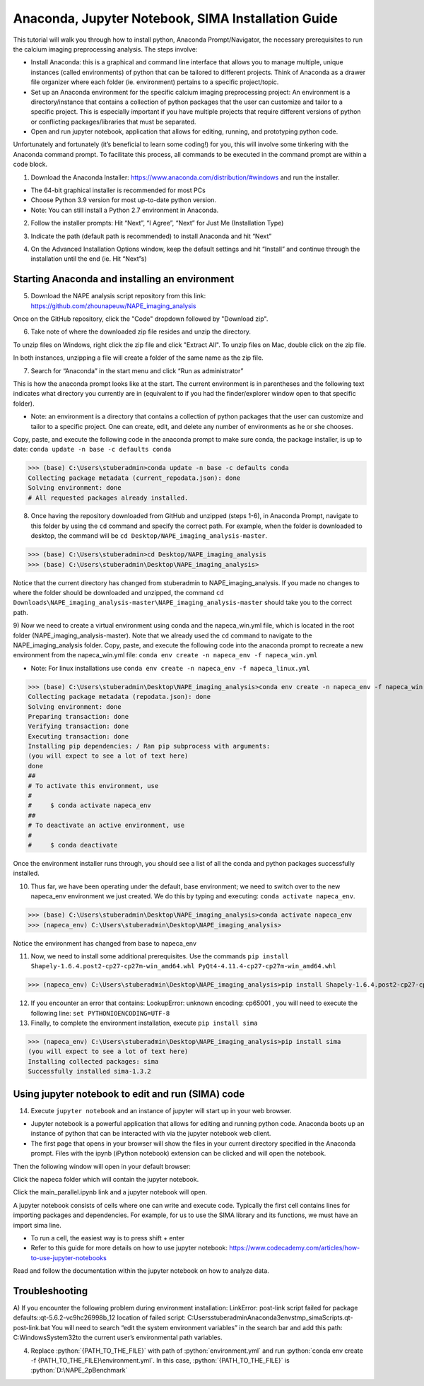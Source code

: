 Anaconda, Jupyter Notebook, SIMA Installation Guide
===================================================

This tutorial will walk you through how to install python, Anaconda Prompt/Navigator, the necessary prerequisites to run the calcium imaging preprocessing analysis. The steps involve:

.. highlight:: rst

.. role:: python(code)
    :language: python

.. |br| raw:: html

    <br>

* Install Anaconda: this is a graphical and command line interface that allows you to manage multiple, unique instances (called environments) of python that can be tailored to different projects. Think of Anaconda as a drawer file organizer where each folder (ie. environment) pertains to a specific project/topic.
* Set up an Anaconda environment for the specific calcium imaging preprocessing project: An environment is a directory/instance that contains a collection of python packages that the user can customize and tailor to a specific project. This is especially important if you have multiple projects that require different versions of python or conflicting packages/libraries that must be separated.
* Open and run jupyter notebook, application that allows for editing, running, and prototyping python code.

Unfortunately and fortunately (it’s beneficial to learn some coding!) for you, this will involve some tinkering with the Anaconda command prompt.
To facilitate this process, all commands to be executed in the command prompt are within a code block.

1) Download the Anaconda Installer: https://www.anaconda.com/distribution/#windows and run the installer.

* The 64-bit graphical installer is recommended for most PCs
* Choose Python 3.9 version for most up-to-date python version.
* Note: You can still install a Python 2.7 environment in Anaconda.

.. image:: _images/Anaconda_Download_screenshot.png.png

2)	Follow the installer prompts: Hit “Next”, “I Agree”, “Next” for Just Me (Installation Type)

.. image:: _images/anaconda_sima_install/2_anaconda_setup_1.png

3)	Indicate the path (default path is recommended) to install Anaconda and hit “Next”

.. image:: _images/anaconda_sima_install/3_anaconda_setup_2.png

4)	On the Advanced Installation Options window, keep the default settings and hit “Install” and continue through the installation until the end (ie. Hit “Next”s)

Starting Anaconda and installing an environment
~~~~~~~~~~~~~~~~~~~~~~~~~~~~~~~~~~~~~~~~~~~~~~~

5) Download the NAPE analysis script repository from this link: https://github.com/zhounapeuw/NAPE_imaging_analysis

.. image:: _ images/anaconda_sima_install/13_download_mc_code.png
Once on the GitHub repository, click the "Code" dropdown followed by "Download zip".

6) Take note of where the downloaded zip file resides and unzip the directory.

.. image:: _ images/anaconda_sima_install/14_mc_code_dir.png

To unzip files on Windows, right click the zip file and click "Extract All".
To unzip files on Mac, double click on the zip file.

In both instances, unzipping a file will create a folder of the same name as the zip file.

7)	Search for “Anaconda” in the start menu and click “Run as administrator”

.. image:: _images/anaconda_sima_install/4_open_prompt.png

This is how the anaconda prompt looks like at the start. The current environment is in parentheses and the following text indicates what directory you currently are in (equivalent to if you had the finder/explorer window open to that specific folder).

* Note: an environment is a directory that contains a collection of python packages that the user can customize and tailor to a specific project. One can create, edit, and delete any number of environments as he or she chooses.

.. image:: _images/anaconda_sima_install/5_prompt.png

Copy, paste, and execute the following code in the anaconda prompt to make sure conda, the package installer, is up to date: ``conda update -n base -c defaults conda``

>>> (base) C:\Users\stuberadmin>conda update -n base -c defaults conda
Collecting package metadata (current_repodata.json): done
Solving environment: done
# All requested packages already installed.

..
  .. image:: _images/anaconda_sima_install/5_2_update_conda.PNG

8) Once having the repository downloaded from GitHub and unzipped (steps 1-6), in Anaconda Prompt, navigate to this folder by using the ``cd`` command and specify the correct path. For example, when the folder is downloaded to desktop, the command will be ``cd Desktop/NAPE_imaging_analysis-master``.

>>> (base) C:\Users\stuberadmin>cd Desktop/NAPE_imaging_analysis
>>> (base) C:\Users\stuberadmin\Desktop\NAPE_imaging_analysis>

Notice that the current directory has changed from stuberadmin to NAPE_imaging_analysis.
If you made no changes to where the folder should be downloaded and unzipped, the command ``cd Downloads\NAPE_imaging_analysis-master\NAPE_imaging_analysis-master`` should take you to the correct path.

..
  .. image:: _images/anaconda_sima_install/8_cd.png

9) Now we need to create a virtual environment using conda and the napeca_win.yml file, which is located in the root folder (NAPE_imaging_analysis-master).
Note that we already used the ``cd`` command to navigate to the NAPE_imaging_analysis folder.
Copy, paste, and execute the following code into the anaconda prompt to recreate a new environment from the napeca_win.yml file:
``conda env create -n napeca_env -f napeca_win.yml``

* Note: For linux installations use ``conda env create -n napeca_env -f napeca_linux.yml``

>>> (base) C:\Users\stuberadmin\Desktop\NAPE_imaging_analysis>conda env create -n napeca_env -f napeca_win.yml
Collecting package metadata (repodata.json): done
Solving environment: done
Preparing transaction: done
Verifying transaction: done
Executing transaction: done
Installing pip dependencies: / Ran pip subprocess with arguments:
(you will expect to see a lot of text here)
done
##
# To activate this environment, use
#
#     $ conda activate napeca_env
##
# To deactivate an active environment, use
#
#     $ conda deactivate

..
  .. image:: _images/anaconda_sima_install/9_create_virtual_env.png

Once the environment installer runs through, you should see a list of all the conda and python packages successfully installed.

..
  .. image:: _images/anaconda_sima_install/9_env_installed.png

10) Thus far, we have been operating under the default, base environment; we need to switch over to the new napeca_env environment we just created. We do this by typing and executing: ``conda activate napeca_env``.

>>> (base) C:\Users\stuberadmin\Desktop\NAPE_imaging_analysis>conda activate napeca_env
>>> (napeca_env) C:\Users\stuberadmin\Desktop\NAPE_imaging_analysis>

Notice the environment has changed from base to napeca_env

..
  .. image:: _images/anaconda_sima_install/10_activate.png

11) Now, we need to install some additional prerequisites. Use the commands ``pip install Shapely-1.6.4.post2-cp27-cp27m-win_amd64.whl PyQt4-4.11.4-cp27-cp27m-win_amd64.whl``

>>> (napeca_env) C:\Users\stuberadmin\Desktop\NAPE_imaging_analysis>pip install Shapely-1.6.4.post2-cp27-cp27m-win_amd64.whl PyQt4-4.11.4-cp27-cp27m-win_amd64.whl


12) If you encounter an error that contains: LookupError: unknown encoding: cp65001 , you will need to execute the following line: ``set PYTHONIOENCODING=UTF-8``

13) Finally, to complete the environment installation, execute ``pip install sima``

>>> (napeca_env) C:\Users\stuberadmin\Desktop\NAPE_imaging_analysis>pip install sima
(you will expect to see a lot of text here)
Installing collected packages: sima
Successfully installed sima-1.3.2

..
  .. image:: _images/anaconda_sima_install/13_sima_install.png

Using jupyter notebook to edit and run (SIMA) code
~~~~~~~~~~~~~~~~~~~~~~~~~~~~~~~~~~~~~~~~~~~~~~~~~~

14) Execute ``jupyter notebook`` and an instance of jupyter will start up in your web browser.

* Jupyter notebook is a powerful application that allows for editing and running python code. Anaconda boots up an instance of python that can be interacted with via the jupyter notebook web client.

* The first page that opens in your browser will show the files in your current directory specified in the Anaconda prompt. Files with the ipynb (iPython notebook) extension can be clicked and will open the notebook.

.. image:: _images/anaconda_sima_install/16_jupyter_open.png

Then the following window will open in your default browser:

.. image:: _images/Github_directory.png

Click the napeca folder which will contain the jupyter notebook.

Click the main_parallel.ipynb link and a jupyter notebook will open.

A jupyter notebook consists of cells where one can write and execute code. Typically the first cell contains lines for importing packages and dependencies. For example, for us to use the SIMA library and its functions, we must have an import sima line.

* To run a cell, the easiest way is to press shift + enter
* Refer to this guide for more details on how to use jupyter notebook: https://www.codecademy.com/articles/how-to-use-jupyter-notebooks

.. image:: _images/anaconda_sima_install/18_mc_code.png

Read and follow the documentation within the jupyter notebook on how to analyze data.

Troubleshooting
~~~~~~~~~~~~~~~

A) If you encounter the following problem during environment installation:
LinkError: post-link script failed for package defaults::qt-5.6.2-vc9hc26998b_12
location of failed script: C:\Users\stuberadmin\Anaconda3\envs\tmp_sima\Scripts\.qt-post-link.bat
You will need to search “edit the system environment variables” in the search bar and add this path: C:\Windows\System32\ to the current user’s environmental path variables.

.. image:: _images/anaconda_sima_install/19_env_var.png

.. image:: _images/anaconda_sima_install/20_env_var_2.png



4. Replace :python:`{PATH_TO_THE_FILE}` with path of :python:`environment.yml` and run :python:`conda env create -f {PATH_TO_THE_FILE}\environment.yml`. In this case, :python:`{PATH_TO_THE_FILE}` is :python:`D:\NAPE_2pBenchmark`
